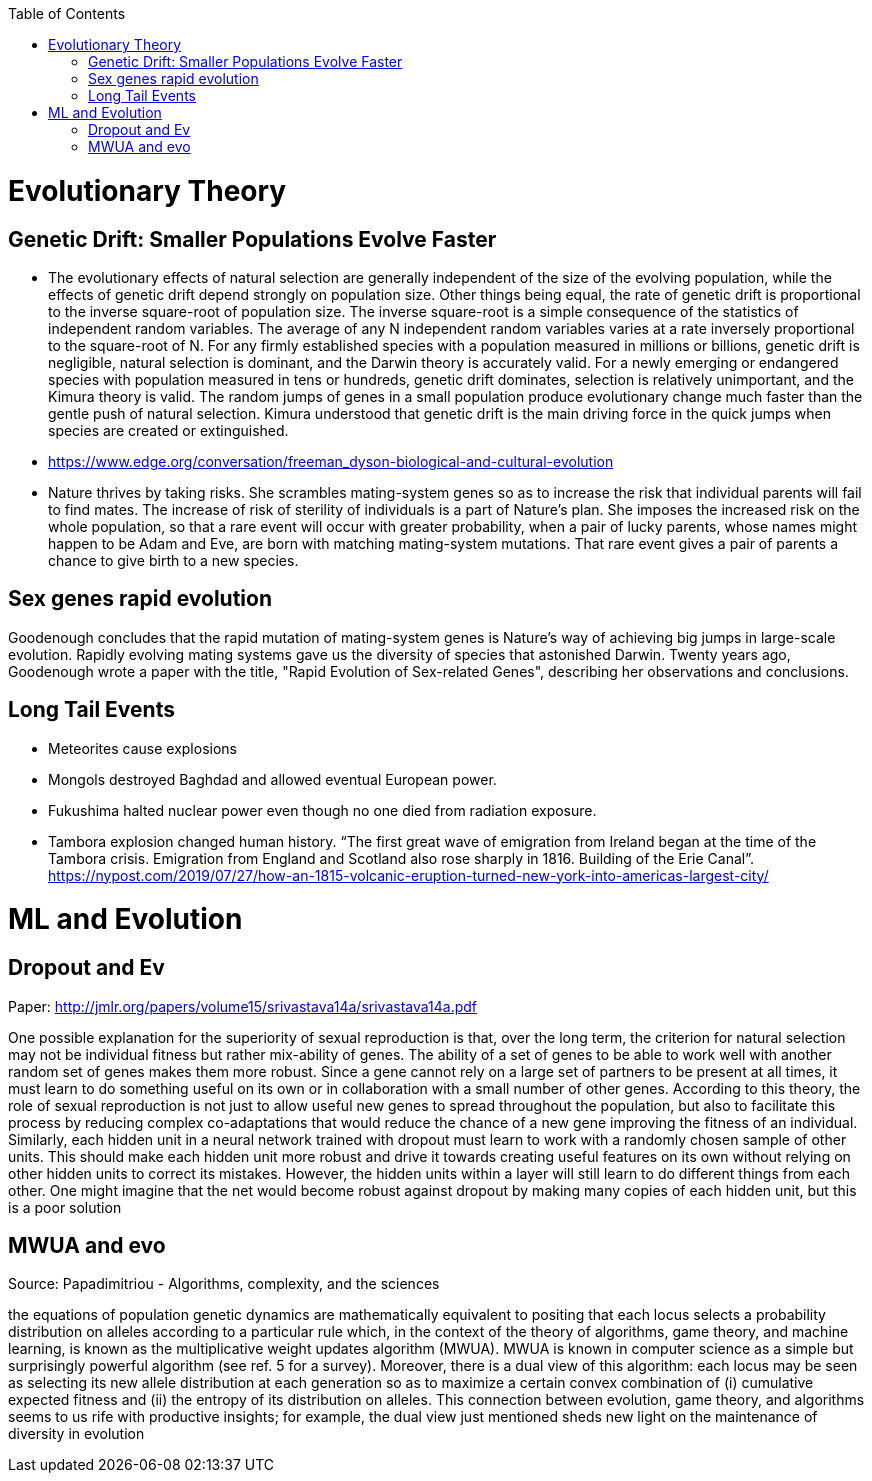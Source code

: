 :toc:
toc::[]

# Evolutionary Theory

## Genetic Drift: Smaller Populations Evolve Faster

* The evolutionary effects of natural selection are generally
  independent of the size of the evolving population, while the
  effects of genetic drift depend strongly on population size. Other
  things being equal, the rate of genetic drift is proportional to the
  inverse square-root of population size. The inverse square-root is a
  simple consequence of the statistics of independent random
  variables. The average of any N independent random variables varies
  at a rate inversely proportional to the square-root of N. For any
  firmly established species with a population measured in millions or
  billions, genetic drift is negligible, natural selection is
  dominant, and the Darwin theory is accurately valid. For a newly
  emerging or endangered species with population measured in tens or
  hundreds, genetic drift dominates, selection is relatively
  unimportant, and the Kimura theory is valid. The random jumps of
  genes in a small population produce evolutionary change much faster
  than the gentle push of natural selection. Kimura understood that
  genetic drift is the main driving force in the quick jumps when
  species are created or extinguished.
  
  * https://www.edge.org/conversation/freeman_dyson-biological-and-cultural-evolution
  * Nature thrives by taking risks. She scrambles mating-system genes
    so as to increase the risk that individual parents will fail to find
    mates. The increase of risk of sterility of individuals is a part of
    Nature's plan. She imposes the increased risk on the whole
    population, so that a rare event will occur with greater
    probability, when a pair of lucky parents, whose names might happen
    to be Adam and Eve, are born with matching mating-system
    mutations. That rare event gives a pair of parents a chance to give
    birth to a new species.

## Sex genes rapid evolution

Goodenough concludes that the rapid mutation of mating-system genes is Nature's way of achieving big jumps in large-scale evolution. Rapidly evolving mating systems gave us the diversity of species that astonished Darwin. Twenty years ago, Goodenough wrote a paper with the title, "Rapid Evolution of Sex-related Genes", describing her observations and conclusions. 

## Long Tail Events

*   Meteorites cause explosions
*   Mongols destroyed Baghdad and allowed eventual European power.
*   Fukushima halted nuclear power even though no one died from radiation exposure.
*   Tambora explosion changed human history. “The first great wave of emigration from Ireland began at the time of the Tambora crisis. Emigration from England and Scotland also rose sharply in 1816. Building of the Erie Canal”. https://nypost.com/2019/07/27/how-an-1815-volcanic-eruption-turned-new-york-into-americas-largest-city/

# ML and Evolution

## Dropout and Ev

Paper: http://jmlr.org/papers/volume15/srivastava14a/srivastava14a.pdf 

One possible explanation for the superiority of sexual reproduction is that, over the long term, the criterion for natural selection may not be individual fitness but rather mix-ability of genes. The ability of a set of genes to be able to work well with another random set of genes makes them more robust. Since a gene cannot rely on a large set of partners to be present at all times, it must learn to do something useful on its own or in collaboration with a small number of other genes. According to this theory, the role of sexual reproduction is not just to allow useful new genes to spread throughout the population, but also to facilitate this process by reducing complex co-adaptations that would reduce the chance of a new gene improving the fitness of an individual. Similarly, each hidden unit in a neural network trained with dropout must learn to work with a randomly chosen sample of other units. This should make each hidden unit more robust and drive it towards creating useful features on its own without relying on other hidden units to correct its mistakes. However, the hidden units within a layer will still learn to do different things from each other. One might imagine that the net would become robust against dropout by making many copies of each hidden unit, but this is a poor solution

## MWUA and evo

Source: Papadimitriou - Algorithms, complexity, and the sciences

the equations of population genetic dynamics are mathematically equivalent to positing that each locus selects a probability distribution on alleles according to a particular rule which, in the context of the theory of algorithms, game theory, and machine learning, is known as the multiplicative weight updates algorithm (MWUA). MWUA is known in computer science as a simple but surprisingly powerful algorithm (see ref. 5 for a survey). Moreover, there is a dual view of this algorithm: each locus may be seen as selecting its new allele distribution at each generation so as to maximize a certain convex combination of (i) cumulative expected fitness and (ii) the entropy of its distribution on alleles. This connection between evolution, game theory, and algorithms seems to us rife with productive insights; for example, the dual view just mentioned sheds new light on the maintenance of diversity in evolution
